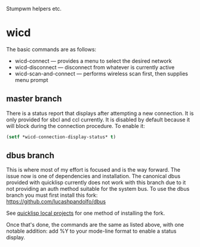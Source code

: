 Stumpwm helpers etc.

* wicd
The basic commands are as follows:
- wicd-connect --- provides a menu to select the desired network
- wicd-disconnect --- disconnect from whatever is currently active
- wicd-scan-and-connect --- performs wireless scan first, then supplies menu prompt

** master branch  
There is a status report that displays after attempting a new
connection. It is only provided for sbcl and ccl currently. It is
disabled by default because it will block during the connection
procedure. To enable it:

#+BEGIN_SRC lisp
(setf *wicd-connection-display-status* t)
#+END_SRC

** dbus branch
This is where most of my effort is focused and is the way forward. The
issue now is one of dependencies and installation. The canonical dbus
provided with quicklisp currently does not work with this branch due
to it not providing an auth method suitable for the system bus. To use
the dbus branch you must first install this fork:
https://github.com/lucashpandolfo/dbus

See [[http://blog.quicklisp.org/2011/11/november-quicklisp-updates.html][quicklisp local projects]] for one method of installing the fork.

Once that's done, the commands are the same as listed above, with one
notable addition: add %Y to your mode-line format to enable a status
display.

